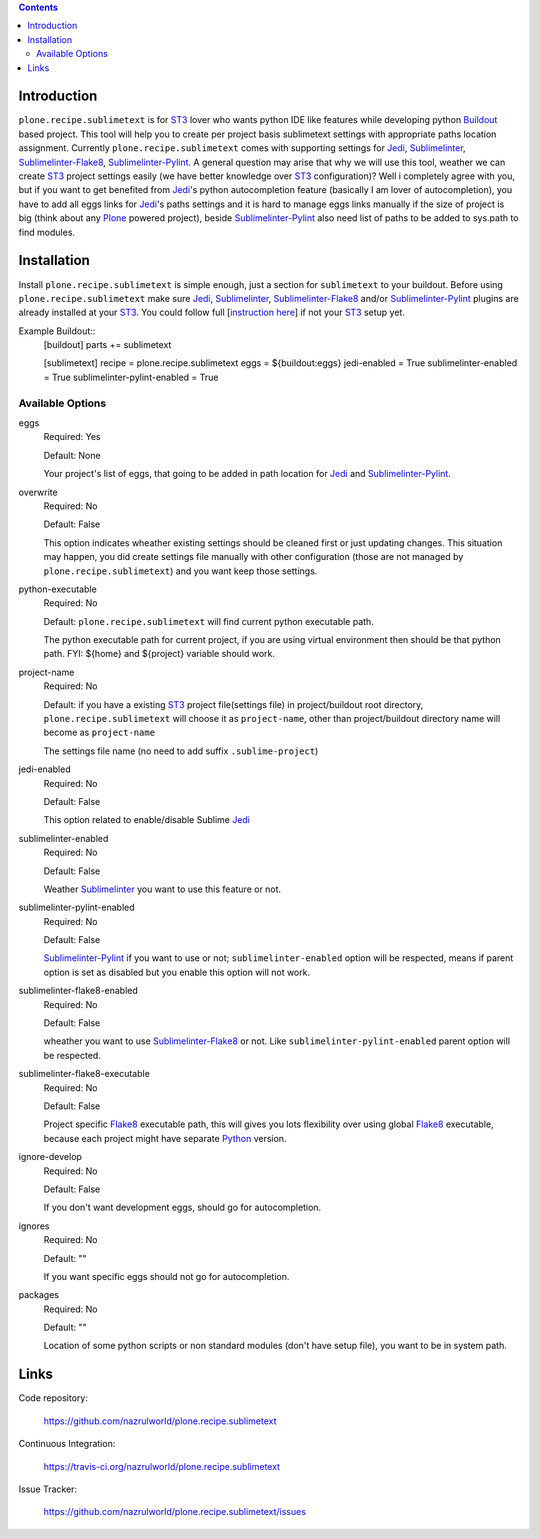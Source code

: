 .. image:: https://img.shields.io/pypi/status/plone.recipe.sublimetext.svg
    :target: https://pypi.python.org/pypi/plone.recipe.sublimetext/
    :alt: Egg Status

.. image:: https://img.shields.io/travis/nazrulworld/plone.recipe.sublimetext/master.svg
    :target: http://travis-ci.org/nazrulworld/plone.recipe.sublimetext
    :alt: Travis Build Status

.. image:: https://img.shields.io/coveralls/nazrulworld/plone.recipe.sublimetext/master.svg
    :target: https://coveralls.io/r/nazrulworld/plone.recipe.sublimetext
    :alt: Test Coverage

.. image:: https://img.shields.io/pypi/pyversions/plone.recipe.sublimetext.svg
    :target: https://pypi.python.org/pypi/plone.recipe.sublimetext/
    :alt: Python Versions

.. image:: https://img.shields.io/pypi/v/plone.recipe.sublimetext.svg
    :target: https://pypi.python.org/pypi/plone.recipe.sublimetext/
    :alt: Latest Version

.. image:: https://img.shields.io/pypi/l/plone.recipe.sublimetext.svg
    :target: https://pypi.python.org/pypi/plone.recipe.sublimetext/
    :alt: License


.. contents::

Introduction
============

``plone.recipe.sublimetext`` is for `ST3`_ lover who wants python IDE like features while developing python `Buildout`_ based project. This tool will help you to create per project basis sublimetext settings with appropriate paths location assignment. Currently ``plone.recipe.sublimetext`` comes with supporting settings for `Jedi`_, `Sublimelinter`_, `Sublimelinter-Flake8`_, `Sublimelinter-Pylint`_.
A general question may arise that why we will use this tool, weather we can create `ST3`_ project settings easily (we have better knowledge over `ST3`_ configuration)?
Well i completely agree with you, but if you want to get benefited from `Jedi`_'s python autocompletion feature (basically I am lover of autocompletion), you have to add all eggs links for `Jedi`_'s paths settings and it is hard to manage eggs links manually if the size of project is big (think about any `Plone`_ powered project), beside `Sublimelinter-Pylint`_ also need list of paths to be added to sys.path  to find modules.

Installation
============

Install ``plone.recipe.sublimetext`` is simple enough, just a section for ``sublimetext`` to your buildout. Before using ``plone.recipe.sublimetext`` make sure  `Jedi`_, `Sublimelinter`_, `Sublimelinter-Flake8`_ and/or `Sublimelinter-Pylint`_ plugins are already installed at your `ST3`_. You could follow full [`instruction here
<https://nazrulworld.wordpress.com/2017/05/06/make-sublime-text-as-the-best-ide-for-full-stack-python-development>`_] if not your `ST3`_ setup yet.

Example Buildout::
    [buildout]
    parts += sublimetext

    [sublimetext]
    recipe = plone.recipe.sublimetext
    eggs = ${buildout:eggs}
    jedi-enabled = True
    sublimelinter-enabled = True
    sublimelinter-pylint-enabled = True

Available Options
-----------------

eggs
    Required: Yes

    Default: None

    Your project's list of eggs, that going to be added in path location for `Jedi`_ and `Sublimelinter-Pylint`_.

overwrite
    Required: No

    Default: False

    This option indicates wheather existing settings should be cleaned first or just updating changes.
    This situation may happen, you did create settings file manually with other configuration (those are not managed by ``plone.recipe.sublimetext``) and you want keep those settings.

python-executable
    Required: No

    Default: ``plone.recipe.sublimetext`` will find current python executable path.

    The python executable path for current project, if you are using virtual environment then should be that python path. FYI: ${home} and ${project} variable should work.

project-name
    Required: No

    Default: if you have a existing `ST3`_ project file(settings file) in project/buildout root directory, ``plone.recipe.sublimetext`` will choose it as ``project-name``, other than project/buildout directory name will become as ``project-name``

    The settings file name (no need to add suffix ``.sublime-project``)

jedi-enabled
    Required: No

    Default: False

    This option related to enable/disable Sublime `Jedi`_

sublimelinter-enabled
    Required: No

    Default: False

    Weather `Sublimelinter`_ you want to use this feature or not.

sublimelinter-pylint-enabled
    Required: No

    Default: False

    `Sublimelinter-Pylint`_ if you want to use or not; ``sublimelinter-enabled`` option will be respected, means if parent option is set as disabled but you enable this option will not work.

sublimelinter-flake8-enabled
    Required: No

    Default: False

    wheather you want to use `Sublimelinter-Flake8`_ or not. Like ``sublimelinter-pylint-enabled`` parent option will be respected.

sublimelinter-flake8-executable
    Required: No

    Default: False

    Project specific `Flake8`_ executable path, this will gives you lots flexibility over using global `Flake8`_ executable, because each project might have separate `Python`_ version.

ignore-develop
    Required: No

    Default: False

    If you don't want development eggs, should go for autocompletion.

ignores
    Required: No

    Default: ""

    If you want specific eggs should not go for autocompletion.

packages
    Required: No

    Default: ""

    Location of some python scripts or non standard modules (don't have setup file), you want to be in system path.

Links
=====

Code repository:

    https://github.com/nazrulworld/plone.recipe.sublimetext

Continuous Integration:

    https://travis-ci.org/nazrulworld/plone.recipe.sublimetext

Issue Tracker:

    https://github.com/nazrulworld/plone.recipe.sublimetext/issues

.. _`ST3`: https://www.sublimetext.com/3
.. _`Buildout`: http://www.buildout.org/en/latest/
.. _`Jedi`: https://github.com/srusskih/SublimeJEDI
.. _`Sublimelinter`: http://sublimelinter.readthedocs.io/en/latest/
.. _`Sublimelinter-Flake8`: https://github.com/SublimeLinter/SublimeLinter-flake8
.. _`Sublimelinter-Pylint`: https://github.com/SublimeLinter/SublimeLinter-pylint
.. _`Plone`: https://plone.org/
.. _`Flake8`: https://pypi.python.org/pypi/flake8
.. _`Python`: https://www.python.org/